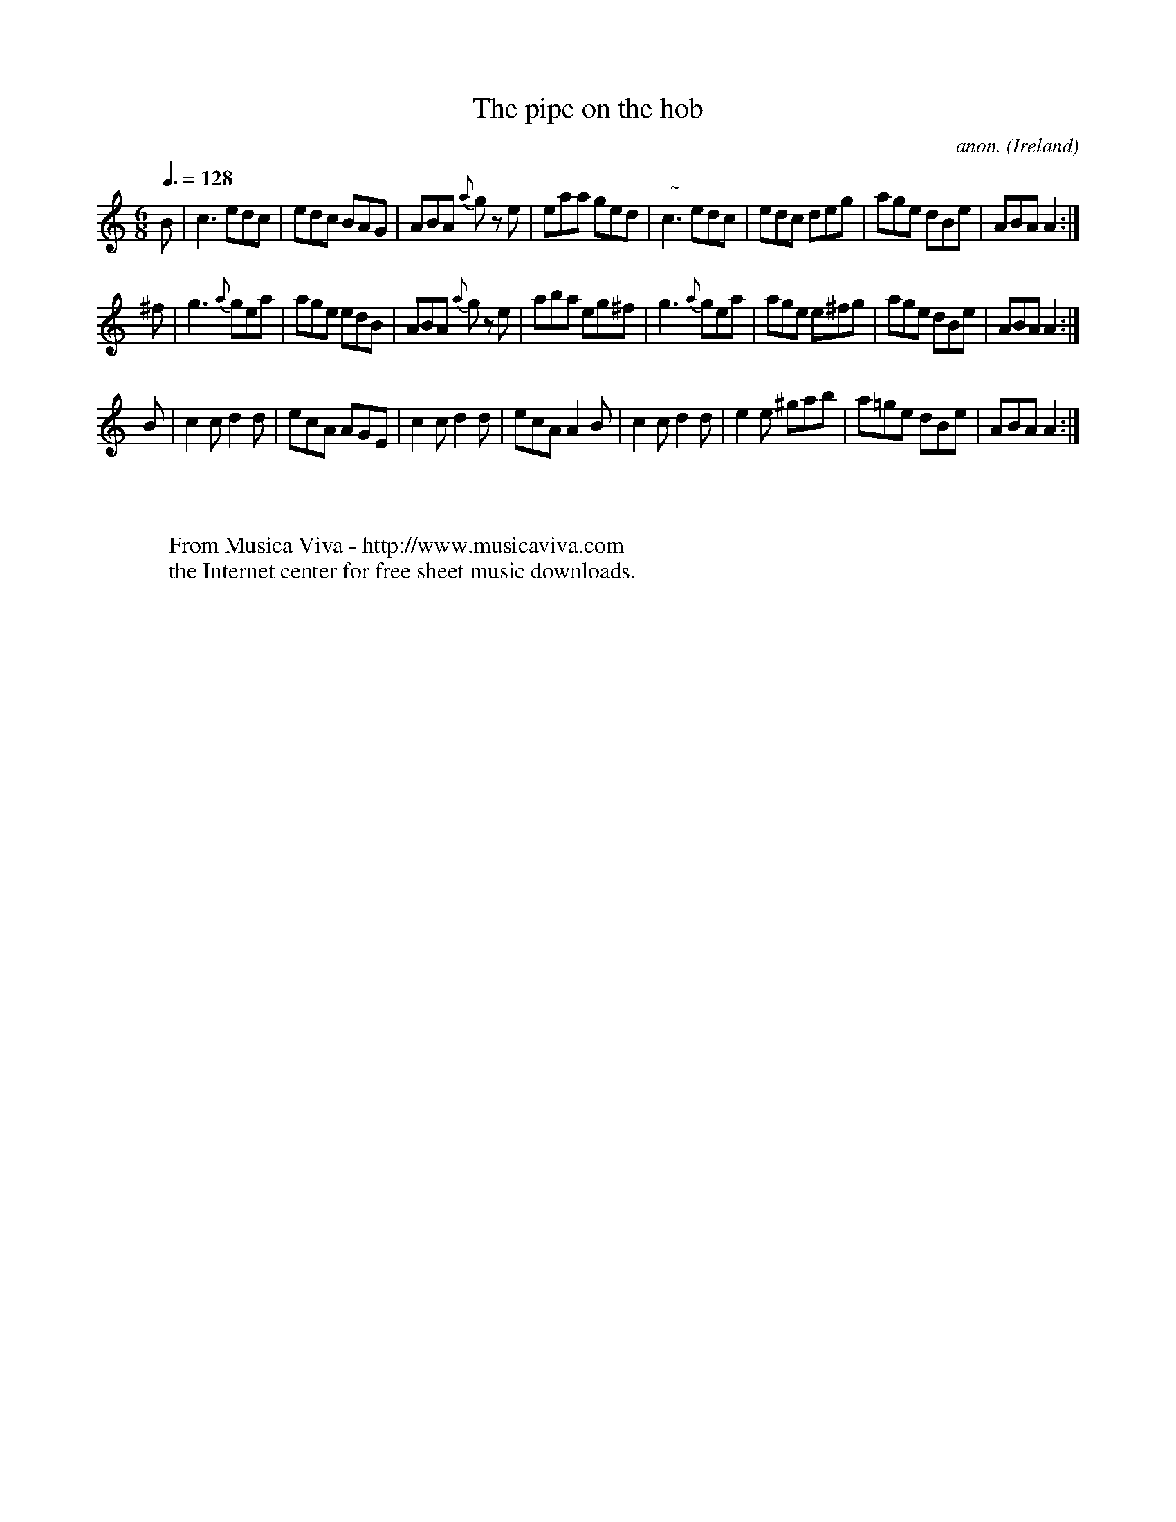 X:9
T:The pipe on the hob
C:anon.
O:Ireland
B:Francis O'Neill: "The Dance Music of Ireland" (1907) no. 9
R:Double jig
Z:Transcribed by Frank Nordberg - http://www.musicaviva.com
F:http://www.musicaviva.com/abc/tunes/ireland/oneill-1001/0009/oneill-1001-0009-1.abc
m:Nn3 = n o/n/ (3m/n/o/
M:6/8
L:1/8
Q:3/8=128
K:Am
B|c3 edc|edc BAG|ABA {a}g z e|eaa ged|"  ~"Nc3 edc|edc deg|age dBe|ABAA2:|
^f|g3 {a}gea|age edB|\
ABA {a}g z e|aba eg^f|\
g3 {a}gea|age e^fg|age dBe|ABA A2:|
B|c2cd2d|ecA AGE|c2cd2d|ecA A2B|c2cd2d|e2e ^gab|a=ge dBe|ABAA2:|
W:
W:
W:  From Musica Viva - http://www.musicaviva.com
W:  the Internet center for free sheet music downloads.
